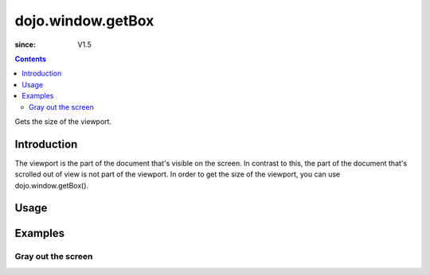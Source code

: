 .. _dojo/window/getBox:

==================
dojo.window.getBox
==================

:since: V1.5

.. contents ::
   :depth: 2

Gets the size of the viewport.


Introduction
============

The viewport is the part of the document that's visible on the screen. In contrast to this, the part of the document that's scrolled out of view is not part of the viewport. In order to get the size of the viewport, you can use dojo.window.getBox().

Usage
=====

.. js ::

 // Load the window-related functions:
 require(["dojo/window"], function(win){
      // Get the viewport-size of the document:
      var vs = win.getBox();
      console.log('viewport size:', ' width: ', vs.w, ', height: ', vs.h, ', left: ', vs.l, ', top: ', vs.t);
 });


Examples
========

Gray out the screen
-------------------

.. code-example ::
  
  .. js ::

       dojo.require("dojo.window");

        function block(){
            var vs = dojo.window.getBox(),
            div = dojo.create("div", {
                style: {
                    position: "absolute",
                    top: "0px",
                    left: "0px",
                    width: vs.w + "px",
                    height: vs.h + "px",
                    backgroundColor: "gray",
                    opacity: 0.1
                }
            }, dojo.body());

            setTimeout(function(){
                dojo.destroy(div);
           }, 500);
        }

  .. html ::

    <button type="button" onclick="block();">gray the screen</button>
